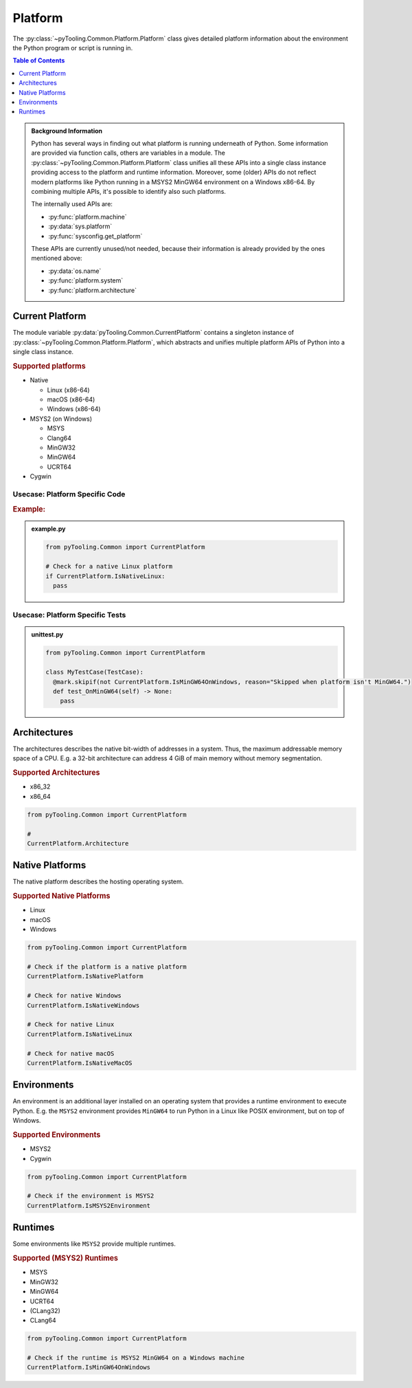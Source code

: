 .. _COMMON/Platform:

Platform
########

The :py:class:`~pyTooling.Common.Platform.Platform` class gives detailed platform information about the environment the
Python program or script is running in.

.. contents:: Table of Contents
   :local:
   :depth: 1

.. admonition:: Background Information

   Python has several ways in finding out what platform is running underneath of Python. Some information are provided
   via function calls, others are variables in a module. The :py:class:`~pyTooling.Common.Platform.Platform` class
   unifies all these APIs into a single class instance providing access to the platform and runtime information.
   Moreover, some (older) APIs do not reflect modern platforms like Python running in a MSYS2 MinGW64 environment on a
   Windows x86-64. By combining multiple APIs, it's possible to identify also such platforms.

   The internally used APIs are:

   * :py:func:`platform.machine`
   * :py:data:`sys.platform`
   * :py:func:`sysconfig.get_platform`

   These APIs are currently unused/not needed, because their information is already provided by the ones mentioned above:

   * :py:data:`os.name`
   * :py:func:`platform.system`
   * :py:func:`platform.architecture`


.. _COMMON/CurrentPlatform:

Current Platform
****************

The module variable :py:data:`pyTooling.Common.CurrentPlatform` contains a singleton instance of
:py:class:`~pyTooling.Common.Platform.Platform`, which abstracts and unifies multiple platform APIs of Python into a
single class instance.

.. rubric:: Supported platforms

* Native

  * Linux (x86-64)
  * macOS (x86-64)
  * Windows (x86-64)

* MSYS2 (on Windows)

  * MSYS
  * Clang64
  * MinGW32
  * MinGW64
  * UCRT64

* Cygwin

.. seealso::

   :py:class:`~pyTooling.Common.Platform.Platform`
     |rarr| ``Is...`` properties describing a platform (and environment) the current Python program is running on.


.. _COMMON/CurrentPlatform/Usecases:

Usecase: Platform Specific Code
===============================

.. rubric:: Example:

.. admonition:: example.py

   .. code-block:: python

      from pyTooling.Common import CurrentPlatform

      # Check for a native Linux platform
      if CurrentPlatform.IsNativeLinux:
        pass

Usecase: Platform Specific Tests
================================

.. admonition:: unittest.py

   .. code-block:: python

      from pyTooling.Common import CurrentPlatform

      class MyTestCase(TestCase):
        @mark.skipif(not CurrentPlatform.IsMinGW64OnWindows, reason="Skipped when platform isn't MinGW64.")
        def test_OnMinGW64(self) -> None:
          pass


.. _COMMON/Platform/Architectures:

Architectures
*************

The architectures describes the native bit-width of addresses in a system. Thus, the maximum addressable memory space of
a CPU. E.g. a 32-bit architecture can address 4 GiB of main memory without memory segmentation.

.. rubric:: Supported Architectures

* x86_32
* x86_64

.. code-block:: python

   from pyTooling.Common import CurrentPlatform

   #
   CurrentPlatform.Architecture


.. _COMMON/Platform/NativePlatforms:

Native Platforms
****************

The native platform describes the hosting operating system.

.. rubric:: Supported Native Platforms

* Linux
* macOS
* Windows

.. code-block:: python

   from pyTooling.Common import CurrentPlatform

   # Check if the platform is a native platform
   CurrentPlatform.IsNativePlatform

   # Check for native Windows
   CurrentPlatform.IsNativeWindows

   # Check for native Linux
   CurrentPlatform.IsNativeLinux

   # Check for native macOS
   CurrentPlatform.IsNativeMacOS


.. _COMMON/Platform/Environments:

Environments
************

An environment is an additional layer installed on an operating system that provides a runtime environment to execute
Python. E.g. the ``MSYS2`` environment provides ``MinGW64`` to run Python in a Linux like POSIX environment, but on top
of Windows.

.. rubric:: Supported Environments

* MSYS2
* Cygwin

.. code-block:: python

   from pyTooling.Common import CurrentPlatform

   # Check if the environment is MSYS2
   CurrentPlatform.IsMSYS2Environment


.. _COMMON/Platform/Runtimes:

Runtimes
********

Some environments like ``MSYS2`` provide multiple runtimes.

.. rubric:: Supported (MSYS2) Runtimes

* MSYS
* MinGW32
* MinGW64
* UCRT64
* (CLang32)
* CLang64

.. code-block:: python

   from pyTooling.Common import CurrentPlatform

   # Check if the runtime is MSYS2 MinGW64 on a Windows machine
   CurrentPlatform.IsMinGW64OnWindows
